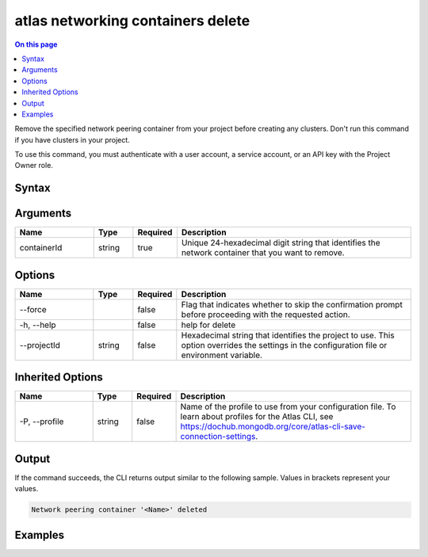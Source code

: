 .. _atlas-networking-containers-delete:

==================================
atlas networking containers delete
==================================

.. default-domain:: mongodb

.. contents:: On this page
   :local:
   :backlinks: none
   :depth: 1
   :class: singlecol

Remove the specified network peering container from your project before creating any clusters. Don't run this command if you have clusters in your project.

To use this command, you must authenticate with a user account, a service account, or an API key with the Project Owner role.

Syntax
------

.. code-block::
   :caption: Command Syntax

   atlas networking containers delete <containerId> [options]

.. Code end marker, please don't delete this comment

Arguments
---------

.. list-table::
   :header-rows: 1
   :widths: 20 10 10 60

   * - Name
     - Type
     - Required
     - Description
   * - containerId
     - string
     - true
     - Unique 24-hexadecimal digit string that identifies the network container that you want to remove.

Options
-------

.. list-table::
   :header-rows: 1
   :widths: 20 10 10 60

   * - Name
     - Type
     - Required
     - Description
   * - --force
     -
     - false
     - Flag that indicates whether to skip the confirmation prompt before proceeding with the requested action.
   * - -h, --help
     -
     - false
     - help for delete
   * - --projectId
     - string
     - false
     - Hexadecimal string that identifies the project to use. This option overrides the settings in the configuration file or environment variable.

Inherited Options
-----------------

.. list-table::
   :header-rows: 1
   :widths: 20 10 10 60

   * - Name
     - Type
     - Required
     - Description
   * - -P, --profile
     - string
     - false
     - Name of the profile to use from your configuration file. To learn about profiles for the Atlas CLI, see https://dochub.mongodb.org/core/atlas-cli-save-connection-settings.

Output
------

If the command succeeds, the CLI returns output similar to the following sample. Values in brackets represent your values.

.. code-block::

   Network peering container '<Name>' deleted


Examples
--------

.. code-block::
   :copyable: false

   # Remove the network peering container with the ID 5e44103f8d614b2f0b6530d8 from the project with the ID 5e2211c17a3e5a48f5497de3:
   atlas networking containers delete 5e44103f8d614b2f0b6530d8 --projectId 5e2211c17a3e5a48f5497de3
